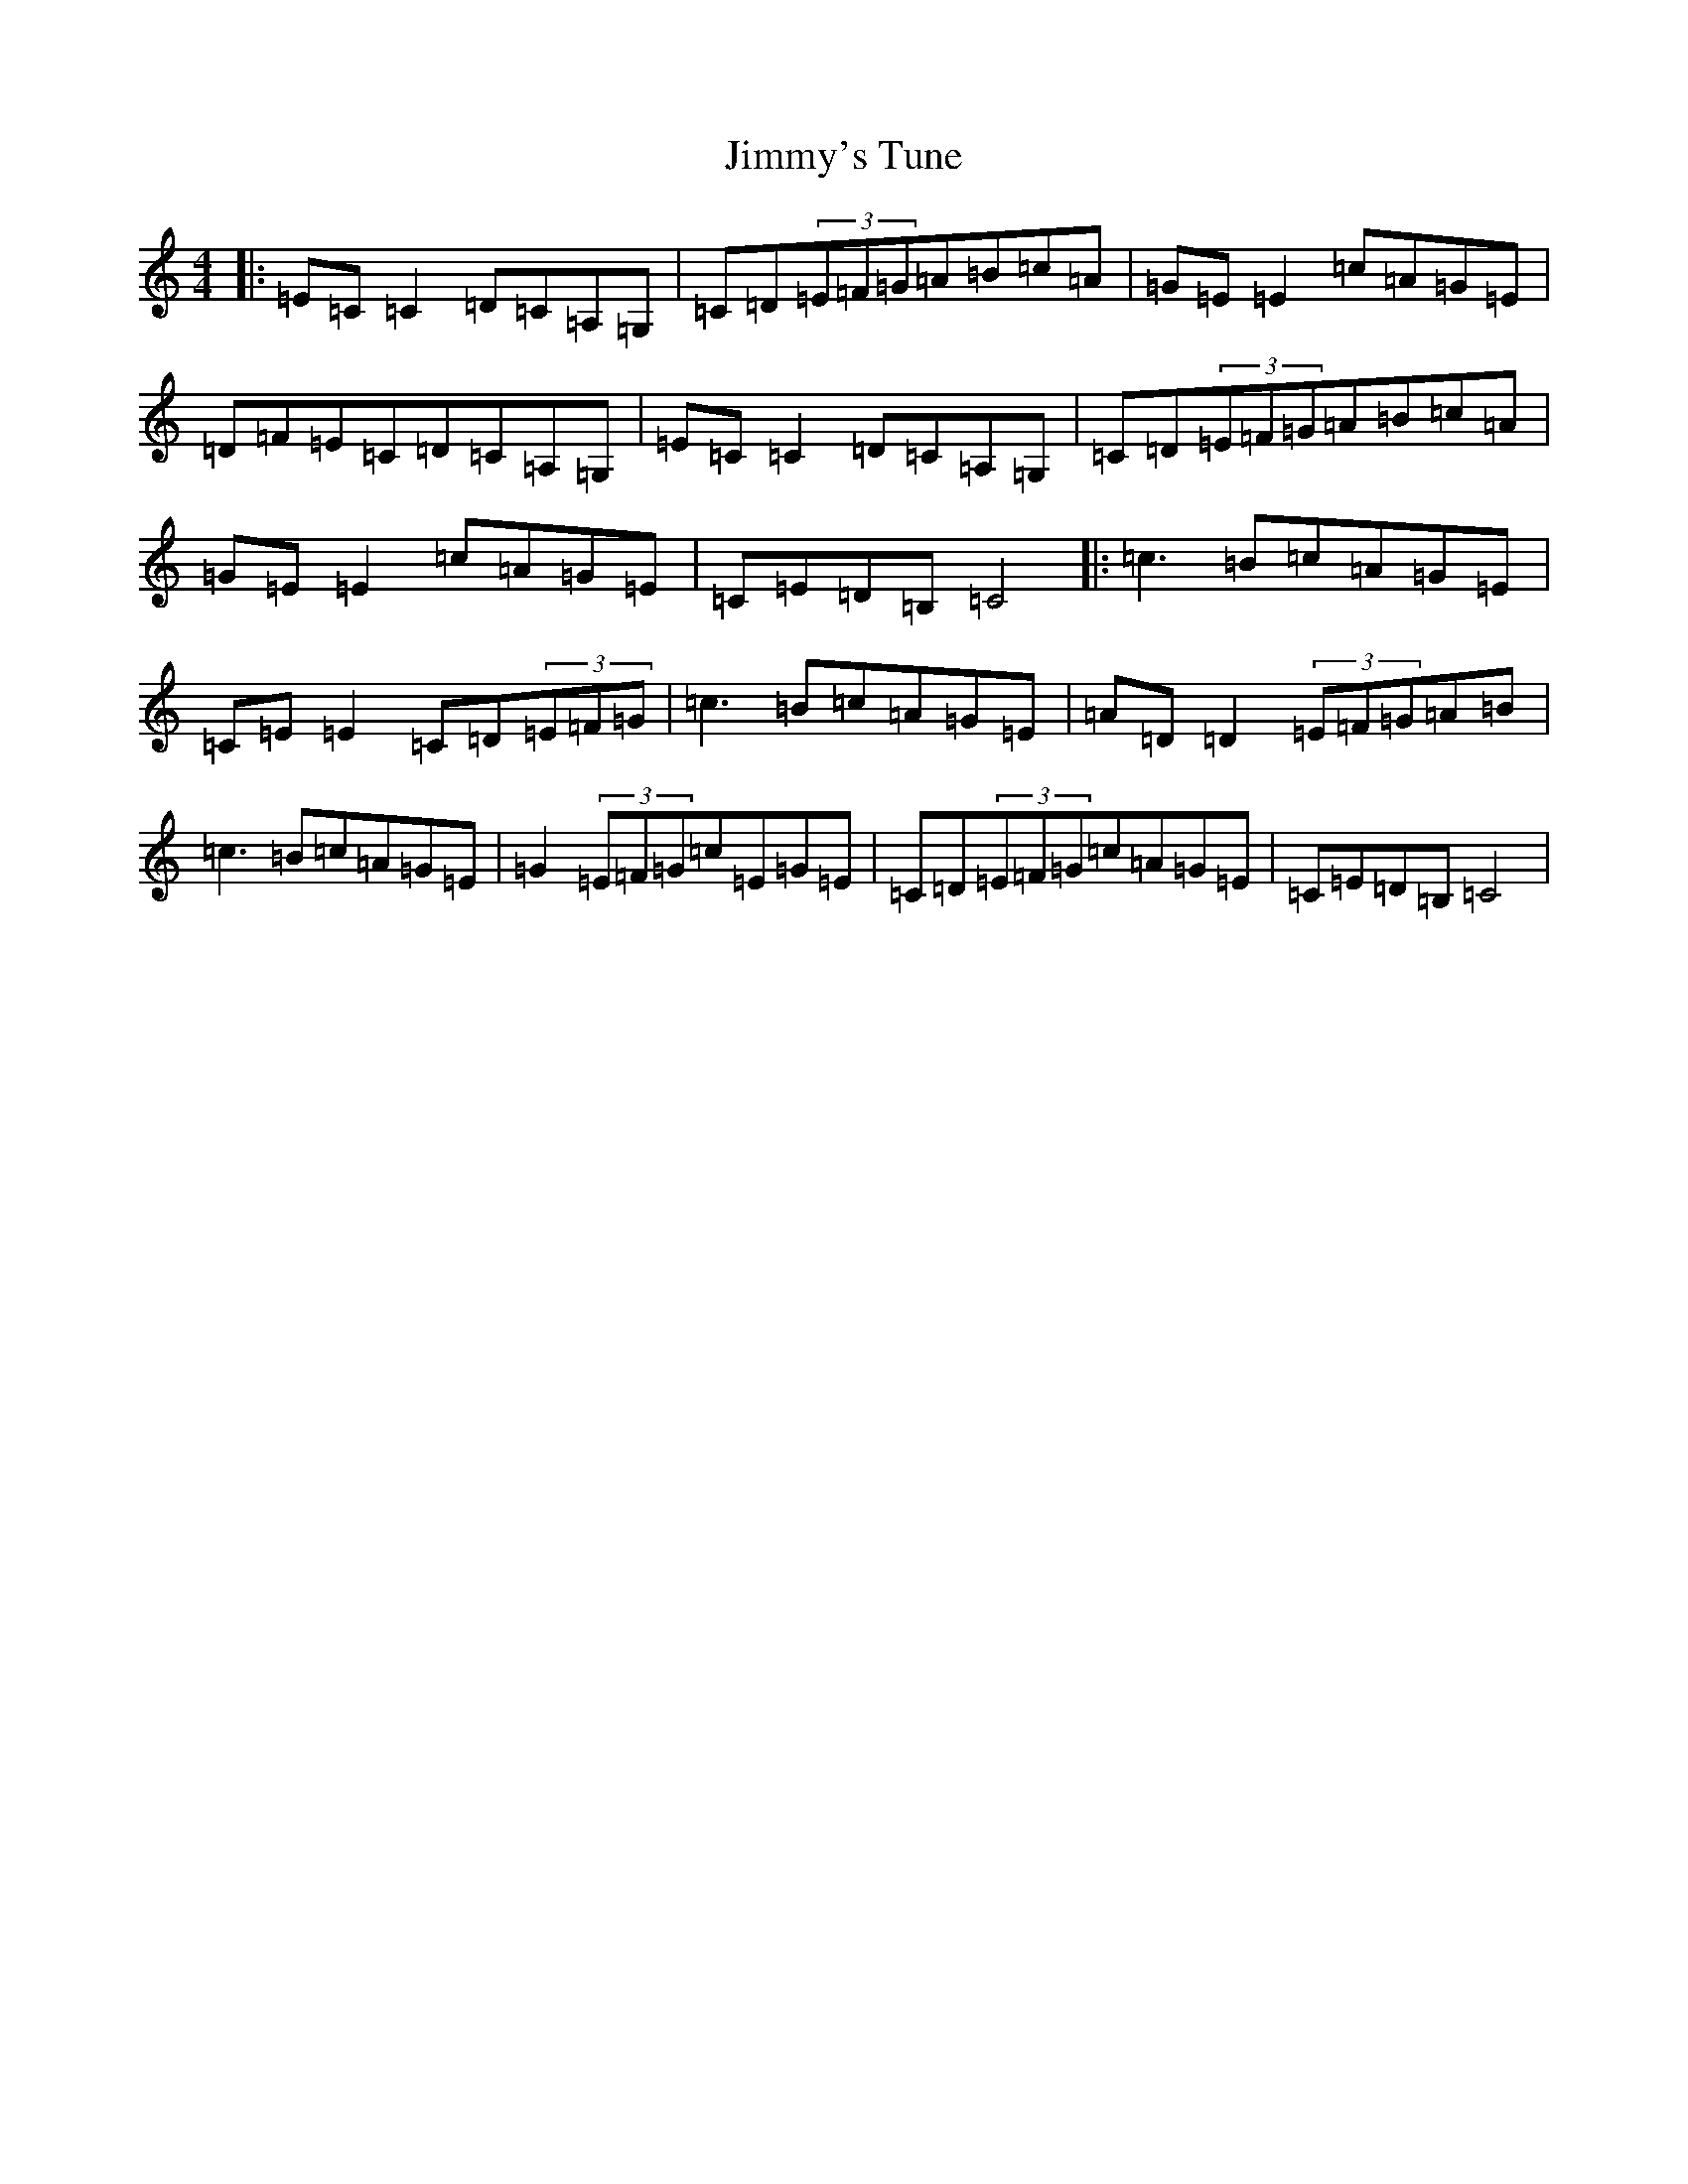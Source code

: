 X: 10532
T: Jimmy's Tune
S: https://thesession.org/tunes/13584#setting24064
Z: G Major
R: reel
M: 4/4
L: 1/8
K: C Major
|:=E=C=C2=D=C=A,=G,|=C=D(3=E=F=G=A=B=c=A|=G=E=E2=c=A=G=E|=D=F=E=C=D=C=A,=G,|=E=C=C2=D=C=A,=G,|=C=D(3=E=F=G=A=B=c=A|=G=E=E2=c=A=G=E|=C=E=D=B,=C4|:=c3=B=c=A=G=E|=C=E=E2=C=D(3=E=F=G|=c3=B=c=A=G=E|=A=D=D2(3=E=F=G=A=B|=c3=B=c=A=G=E|=G2(3=E=F=G=c=E=G=E|=C=D(3=E=F=G=c=A=G=E|=C=E=D=B,=C4|
